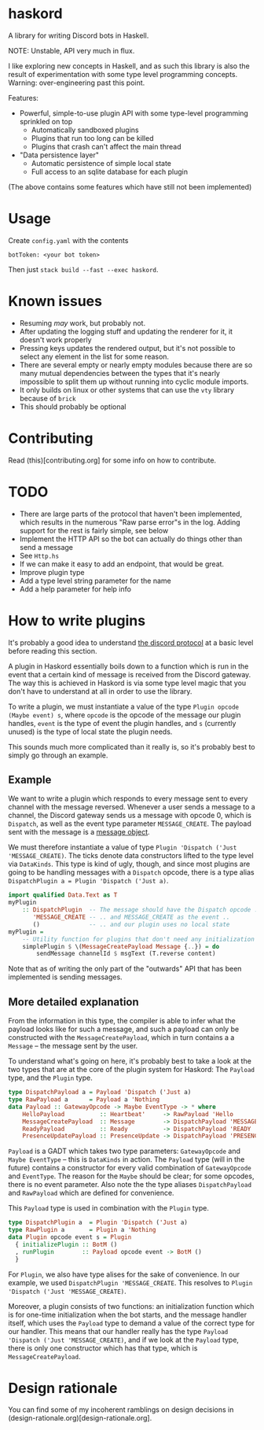 * haskord
  :PROPERTIES:
  :CUSTOM_ID: haskord
  :END:

A library for writing Discord bots in Haskell.

NOTE: Unstable, API very much in flux.

I like exploring new concepts in Haskell, and as such this library is
also the result of experimentation with some type level programming
concepts. Warning: over-engineering past this point.

Features: 

- Powerful, simple-to-use plugin API with some type-level programming sprinkled on top 
  - Automatically sandboxed plugins 
  - Plugins that run too long can be killed 
  - Plugins that crash can't affect the main thread 
- "Data persistence layer" 
  - Automatic persistence of simple local state 
  - Full access to an sqlite database for each plugin

(The above contains some features which have still not been implemented)

* Usage
  :PROPERTIES:
  :CUSTOM_ID: usage
  :END:

Create =config.yaml= with the contents

#+BEGIN_EXAMPLE
    botToken: <your bot token>
#+END_EXAMPLE

Then just =stack build --fast --exec haskord=.

* Known issues
  :PROPERTIES:
  :CUSTOM_ID: known-issues
  :END:

- Resuming /may/ work, but probably not.
- After updating the logging stuff and updating the renderer for it, it
  doesn't work properly
- Pressing keys updates the rendered output, but it's not possible to
  select any element in the list for some reason.
- There are several empty or nearly empty modules because there are so
  many mutual dependencies between the types that it's nearly
  impossible to split them up without running into cyclic module
  imports.
- It only builds on linux or other systems that can use the =vty=
  library because of =brick=
- This should probably be optional

* Contributing
Read (this)[contributing.org] for some info on how to contribute.

* TODO
  :PROPERTIES:
  :CUSTOM_ID: todo
  :END:

-  There are large parts of the protocol that haven't been implemented,
   which results in the numerous "Raw parse error"s in the log. Adding
   support for the rest is fairly simple, see below
-  Implement the HTTP API so the bot can actually do things other than
   send a message
-  See =Http.hs=
-  If we can make it easy to add an endpoint, that would be great.
-  Improve plugin type
-  Add a type level string parameter for the name
-  Add a help parameter for help info

* How to write plugins
  :PROPERTIES:
  :CUSTOM_ID: how-to-write-plugins
  :END:
It's probably a good idea to understand
[[https://discordapp.com/developers/docs/topics/gateway][the discord
protocol]] at a basic level before reading this section.

A plugin in Haskord essentially boils down to a function which is run in
the event that a certain kind of message is received from the Discord
gateway. The way this is achieved in Haskord is via some type level
magic that you don't have to understand at all in order to use the
library.

To write a plugin, we must instantiate a value of the type
=Plugin opcode (Maybe event) s=, where =opcode= is the opcode of the
message our plugin handles, =event= is the type of event the plugin
handles, and =s= (currently unused) is the type of local state the
plugin needs.

This sounds much more complicated than it really is, so it's probably
best to simply go through an example.
** Example
   :PROPERTIES:
   :CUSTOM_ID: example
   :END:

We want to write a plugin which responds to every message sent to every
channel with the message reversed. Whenever a user sends a message to a
channel, the Discord gateway sends us a message with opcode 0, which is
=Dispatch=, as well as the event type parameter =MESSAGE_CREATE=. The
payload sent with the message is a
[[https://discordapp.com/developers/docs/resources/channel#message-object][message
object]].

We must therefore instantiate a value of type
=Plugin 'Dispatch ('Just 'MESSAGE_CREATE)=. The ticks denote data
constructors lifted to the type level via =DataKinds=. This type is kind
of ugly, though, and since most plugins are going to be handling
messages with a =Dispatch= opcode, there is a type alias
=DispatchPlugin a = Plugin 'Dispatch ('Just a)=.

#+BEGIN_SRC haskell
    import qualified Data.Text as T
    myPlugin 
        :: DispatchPlugin  -- The message should have the Dispatch opcode ..
           'MESSAGE_CREATE -- .. and MESSAGE_CREATE as the event ..
           ()              -- .. and our plugin uses no local state
    myPlugin =
        -- Utility function for plugins that don't need any initialization
        simplePlugin $ \(MessageCreatePayload Message {..}) = do
            sendMessage channelId $ msgText (T.reverse content)
#+END_SRC

Note that as of writing the only part of the "outwards" API that has
been implemented is sending messages.

** More detailed explanation
   :PROPERTIES:
   :CUSTOM_ID: more-detailed-explanation
   :END:

From the information in this type, the compiler is able to infer what
the payload looks like for such a message, and such a payload can only
be constructed with the =MessageCreatePayload=, which in turn contains a
a =Message= -- the message sent by the user.

To understand what's going on here, it's probably best to take a look at
the two types that are at the core of the plugin system for Haskord: The
=Payload= type, and the =Plugin= type.

#+BEGIN_SRC haskell
    type DispatchPayload a = Payload 'Dispatch ('Just a)
    type RawPayload a      = Payload a 'Nothing
    data Payload :: GatewayOpcode -> Maybe EventType -> * where
        HelloPayload          :: Heartbeat'     -> RawPayload 'Hello
        MessageCreatePayload  :: Message        -> DispatchPayload 'MESSAGE_CREATE
        ReadyPayload          :: Ready          -> DispatchPayload 'READY
        PresenceUpdatePayload :: PresenceUpdate -> DispatchPayload 'PRESENCE_UPDATE 
#+END_SRC

=Payload= is a GADT which takes two type parameters: =GatewayOpcode= and
=Maybe EventType= -- this is =DataKinds= in action. The =Payload= type
(will in the future) contains a constructor for every valid combination
of =GatewayOpcode= and =EventType=. The reason for the =Maybe= should be
clear; for some opcodes, there is no event parameter. Also note the the
type aliases =DispatchPayload= and =RawPayload= which are defined for
convenience.

This =Payload= type is used in combination with the =Plugin= type.

#+BEGIN_SRC haskell
    type DispatchPlugin a  = Plugin 'Dispatch ('Just a)
    type RawPlugin a       = Plugin a 'Nothing
    data Plugin opcode event s = Plugin
      { initializePlugin :: BotM ()
      , runPlugin        :: Payload opcode event -> BotM ()
      }
#+END_SRC

For =Plugin=, we also have type alises for the sake of convenience. In
our example, we used =DispatchPlugin 'MESSAGE_CREATE=. This resolves to
=Plugin 'Dispatch ('Just 'MESSAGE_CREATE)=.

Moreover, a plugin consists of two functions: an initialization function
which is for one-time initialization when the bot starts, and the
message handler itself, which uses the =Payload= type to demand a value
of the correct type for our handler. This means that our handler really
has the type =Payload 'Dispatch ('Just 'MESSAGE_CREATE)=, and if we look
at the =Payload= type, there is only one constructor which has that
type, which is =MessageCreatePayload=.

* Design rationale
You can find some of my incoherent ramblings on design decisions in (design-rationale.org)[design-rationale.org].
